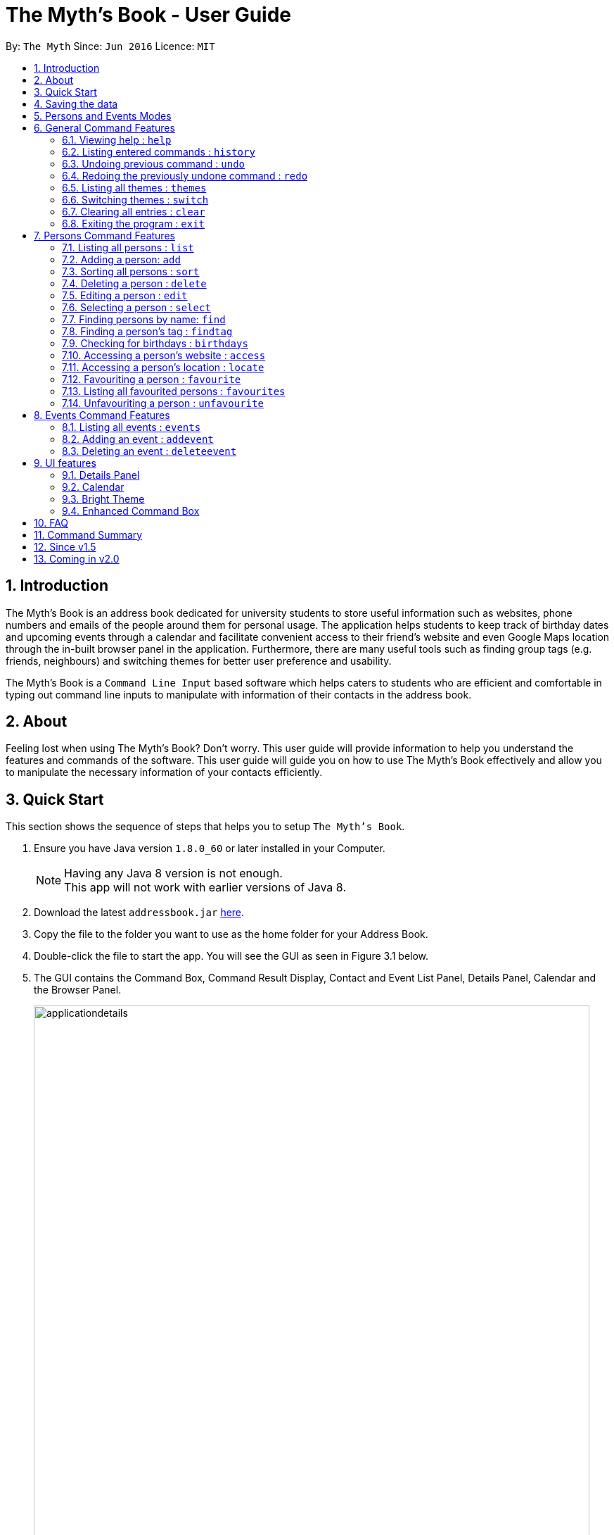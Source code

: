 = The Myth's Book - User Guide
:toc:
:toc-title:
:toc-placement: preamble
:sectnums:
:imagesDir: images
:stylesDir: stylesheets
:experimental:
ifdef::env-github[]
:tip-caption: :bulb:
:note-caption: :information_source:
endif::[]
:repoURL: https://github.com/CS2103AUG2017-T15-B3/main

By: `The Myth`      Since: `Jun 2016`      Licence: `MIT`

== Introduction

The Myth's Book is an address book dedicated for university students to store useful information such
as websites, phone numbers and emails of the people around them for personal usage. The application helps students
to keep track of birthday dates and upcoming events through a calendar and facilitate convenient access to their friend's website
and even Google Maps location through the in-built browser panel in the application. Furthermore, there are many
useful tools such as finding group tags (e.g. friends, neighbours) and switching themes for better user preference and usability.

The Myth's Book is a `Command Line Input` based software which helps caters to students who are efficient and comfortable
in typing out command line inputs to manipulate with information of their contacts in the address book.

== About

Feeling lost when using The Myth's Book? Don't worry. This user guide will provide information to help you
understand the features and commands of the software.
This user guide will guide you on how to use The Myth's Book effectively and allow
you to manipulate the necessary information of your contacts efficiently.

== Quick Start

This section shows the sequence of steps that helps you to setup `The Myth's Book`.

.  Ensure you have Java version `1.8.0_60` or later installed in your Computer.
+
[NOTE]
Having any Java 8 version is not enough. +
This app will not work with earlier versions of Java 8.
+
.  Download the latest `addressbook.jar` link:{repoURL}/releases[here].
.  Copy the file to the folder you want to use as the home folder for your Address Book.
.  Double-click the file to start the app. You will see the GUI as seen in Figure 3.1 below.
.  The GUI contains the Command Box, Command Result Display, Contact and Event List Panel, Details Panel, Calendar and the
   Browser Panel.
+
image::applicationdetails.png[width="790"]
_Figure 3.1 Starting Page of The Myth's Book_
+
.  You can type a command in the command box and press kbd:[Enter] to execute it. +
e.g. typing *`help`* and pressing kbd:[Enter] will open the help window.
.  Some example commands you can try:

* *`list`* : lists all contacts
* *`add n/John p/98765432 e/johnd@example.com`*
 : adds a contact named `John` to The Myth's Book.
* **`delete`**`3` : deletes the 3rd contact shown in the current list
* *`exit`* : exits the app

.  Refer to the link:#features[Features] section below for details of each command.

link:#the-myths-book---user-guide[Back To Top]

== Saving the data

Your contacts information in The Myth's Book's is saved in the hard disk (same folder directory as to where the jar file is stored) automatically
after any command that changes the data. +
There is no need for you to save the data manually.

== Persons and Events Modes

`The Myth's Book` separates the commands between the `Persons` and `Events` modes. +

By default, whenever you first open `The Myth's Book`, you should be in `Persons` mode, which should look like Figure 5.1.

image::Ui.png[width="800"]
_Figure 5.1 Default Page_

The link:#6-general-command-features[General Command Features] section lists the commands that can be used in both `Persons` and `Events` modes. +

By typing `list`, you will enter the `Persons` mode, where you can only access to commands that are pertaining to `Persons`,
such as `add`, `delete`, `edit`, `access` and others which are listed in link:#7-persons-command-features[Persons Command Features]. +

By typing `events`, you will enter the `Events` mode, where you can only access to commands that are pertaining to `Events`,
such as `addevent` and `deleteevent`, and the details of how to use them will be listed in link:#8-events-command-features[Events Command Features]. +

== General Command Features

These are the commands that you can use in both `Events` and `Persons` modes.

=== Viewing help : `help`

This command helps to display the user guide in pop-up window format inside the software.

Format: `help`

=== Listing entered commands : `history`

This command lists all the commands that you have entered in reverse chronological order. +
Format: `history`

[NOTE]
====
Pressing the kbd:[&uarr;] and kbd:[&darr;] arrows will display the previous and next input respectively in the command box.
====

// tag::undoredo[]
=== Undoing previous command : `undo`

This command helps you to restore The Myth's Book to the state before the previous _undoable_ command was executed. +
Format: `undo`

[NOTE]
====
Undoable commands: those commands that modify The Myth's Book's content (`add`, `delete`, `edit` and `clear`).
====

Examples:

* `delete 1` +
`list` +
`undo` (reverses the `delete 1` command) +

* `select 1` +
`list` +
`undo` +
The `undo` command fails as there are no undoable commands executed previously.

* `delete 1` +
`clear` +
`undo` (reverses the `clear` command) +
`undo` (reverses the `delete 1` command) +

=== Redoing the previously undone command : `redo`

This command helps you to reverse the most recent `undo` command. +
Format: `redo`

Examples:

* `delete 1` +
`undo` (reverses the `delete 1` command) +
`redo` (reapplies the `delete 1` command) +

* `delete 1` +
`redo` +
The `redo` command fails as there are no `undo` commands executed previously.

* `delete 1` +
`clear` +
`undo` (reverses the `clear` command) +
`undo` (reverses the `delete 1` command) +
`redo` (reapplies the `delete 1` command) +
`redo` (reapplies the `clear` command) +
// end::undoredo[]

// tag::themes[]
=== Listing all themes : `themes`

This command shows a list of all themes that is available to you in pop-up window format in The Myth's Book. +
Format: `themes`

You should see the result of using `themes` as seen in Figure 6.5.1.

image::themeslist.png[width="800"]
_Figure 6.5.1 `themes` Result for Themes List Command_
// end::themes[]

// tag::switch[]
=== Switching themes : `switch`

This command helps you to switch the current theme to your favourite theme. +
Format: `switch INDEX`

****
* The index refers to the index number shown in the themes list window.
* The index *must be a positive integer* 1, 2, 3, ...
* Switches the current theme to the theme at the specified `INDEX`.
****

Examples:

* `themes` +
`switch 2` +
1. By typing `themes`, you will be able to see the available themes that The Myth's Book has to offer. +
2. By typing `switch 2`, you will be able to switch to the 2nd theme listed in the themes list.

You should see the result of using `switch 2` as seen in Figure 6.6.1.

image::Switch.png[width="800"]
_Figure 6.6.1 `switch 2` Result for Switch Command_
// end::switch[]

=== Clearing all entries : `clear`

Clears all entries from The Myth's Book. +
Format: `clear`

=== Exiting the program : `exit`

Exits the program. +
Format: `exit`

== Persons Command Features

These are the commands that are pertaining to `Persons` mode. +

In this mode, you will not be able to use commands that are pertaining to `Events` mode.

====
*Command Format*

* Words in `UPPER_CASE` are the parameters to be supplied by the user e.g. in `add n/NAME`, `NAME` is a parameter which can be used as `add n/John Doe`.
* Items in square brackets are optional e.g `n/NAME [t/TAG]` can be used as `n/John Doe t/friend` or as `n/John Doe`.
* Items with `…`​ after them can be used multiple times including zero times e.g. `[t/TAG]...` can be used as `{nbsp}` (i.e. 0 times), `t/friend`, `t/friend t/family` etc.
* Parameters can be in any order e.g. if the command specifies `n/NAME p/PHONE_NUMBER`, `p/PHONE_NUMBER n/NAME` is also acceptable.
====

=== Listing all persons : `list`

This command helps you enter into `Persons` mode, and subsequently lists all your contacts stored in The Myth's Book. +

Format: `list`

// tag::add1[]
=== Adding a person: `add`

The `add` command helps you to add a person to The Myth's Book. +
You should look at the prefixes section, tips section and note section to
know more on the format of adding a contact.

Format: `add n/NAME p/PHONE_NUMBER e/EMAIL [w/WEBSITE] [a/ADDRESS] [h/HOME_NUMBER] [se/SCHOOL_EMAIL] [b/BIRTHDAY] [t/TAG]...`

// end::add1[]

Prefixes and its meaning:

[width="40%",cols="20%,<15%,<5%, <30%,<30%,options="header",]
|=======================================================================
|Compulsory Prefix | Meaning|.|Optional Prefix | Meaning
|`n` |name|.|`a` |address
|`p` |phone|.|`w` |website
|`e` |email|.|`h` |home number
|-|-|.|`b`|birthday
|-|-|.|`se`|school email
|-|-|.|`t`|tag
|=======================================================================

// tag::add2[]
You can follow the examples below to guide you on how to add an individual.

Examples:

* `add n/John Doe p/98765432 h/65812321 e/johnd@example.com se/john@u.nus.edu w/https://www.facebook.com/johnDoe a/John street, block 123, #01-01 b/12/11/1972`
* `add n/Betsy Crowe t/friend e/betsycrowe@example.com p/98123414 h/65132100 se/betsy@u.nus.edu w/https://www.facebook.com/betsyCrowe a/Newgate Prison p/1234567 b/02/03/2000 t/criminal`

Example of adding an individual that excludes the Birthday, School Email, and Home Number field:

* `add n/Adam Bait t/friend e/adambait@example.com p/98123414 w/https://www.facebook.com/adamBait a/18 Taiseng p/1234567`

[TIP]
A tag is used to group your contacts into categories such as `friends`,`colleagues`. +
Items in square brackets are optional e.g `n/NAME [t/TAG]` can be used as `n/John t/friend` or as `n/John`. +
A person can have any number of tags (including 0). +
Website, address, home number, school email, and birthday are optional fields.

[NOTE]
Website should follow this format `https://www.anyName.com/anyContent` where both `anyName` and `anyContent` can be alphanumeric. +
You must have `https://www.` and a domain name like `.com` or `.net` in the inputted website or it will result in inputted format error. +
Birthday should be in proper format of "dd/mm/yyyy" where all numbers inputted for birthday are integers.

//end::add2[]

// tag::sort[]
=== Sorting all persons : `sort`

This command sorts all contacts stored in The Myth's Book by their names alphabetically. +

Format: `sort`
//end::sort[]

=== Deleting a person : `delete`

This command allows you to delete the specified person from The Myth's Book. +
Format: `delete INDEX`

****
* The index refers to the index number shown in the most recent listing.
* The index *must be a positive integer* 1, 2, 3, ...
* Deletes the person at the specified `INDEX`.
****

Examples:

* `list` +
`delete 2` +
By typing `delete 2`, you will be able to delete the 2nd person in the most recent listing in The Myth's Book.

* `find Betsy` +
`delete 1` +
By typing `find Betsy`, you will be able to delete the 1st person in the results of the `find` command.

=== Editing a person : `edit`

This command edits an existing person in The Myth's Book. +
Format: `edit INDEX [n/NAME] [p/PHONE] [h/HOME_NUMBER] [e/EMAIL] [se/SCHOOL_EMAIL] [w/WEBSITE] [a/ADDRESS] [b/BIRTHDAY] [t/TAG]...`

****
* Edits the person at the specified `INDEX`. The index refers to the index number shown in the last person listing. The index *must be a positive integer* 1, 2, 3, ...
* At least one of the optional fields must be provided.
* Existing values will be updated to the input values.
* When editing tags, the existing tags of the person will be removed i.e adding of tags is not cumulative.
* You can remove all the person's tags by typing `t/` without specifying any tags after it.
****

Examples:

* `edit 1 p/91234567 e/johndoe@example.com` +
By typing this command, you will be able to edit the phone number and email address of the 1st person to be `91234567` and `johndoe@example.com` respectively.

* `edit 2 n/Betsy Crower t/` +
By typing this command, you will be able to edit the name of the 2nd person to be `Betsy Crower` and clears all existing tags.

=== Selecting a person : `select`

This command selects the person identified by the index number used in the most recent person listing. +
You will be able to view all the stored information about the person selected.

Format: `select INDEX`

****
* The index refers to the index number shown in the most recent person listing. The index *must be a positive integer* 1, 2, 3, ...
* Selects the person and loads the details of the person at the specified `INDEX` in a person card.
****

Examples:

* `find Betsy` +
`select 1` +
1. By typing `find Betsy`, you will be able to find any person having the name `Betsy`. +
2. Subsequently, by typing `select 1`, you are selecting the 1st person in the results of the `find Betsy` command which will
displays the information details of the 1st person in the graphical user interface.

* `list` +
`select 3` +
1. By typing `list`, you will be able to view the current listing of all contacts with updated details. +
2. Subsequently, by typing `select 3`, you are selecting the 3rd person in the most recent listing of The Myth's Book. +
You should see the displayed result of `select 3` as seen in Figure 7.6.1 below.

image::SelectCommandFinalResult.PNG[width="790"]
_Figure 7.6.1 `select 3` Result for Select Command_

// tag::find[]
=== Finding persons by name: `find`

This command helps you to find persons whose names contain any of the given keywords. +
Format: `find KEYWORD [MORE_KEYWORDS]`

****
* The search is case insensitive. e.g `hans` will match `Hans`
* The order of the keywords does not matter. e.g. `Hans Bo` will match `Bo Hans`
* Only the name is searched.
* Partial words will also be matched. For eg: "Han" will be matched to "Hans".
* If search word is smaller than name, it has to be the first n character of the name.
* It cannot be the middle n or the last n characters of the name.
* Persons matching at least one keyword will be returned (i.e. `OR` search). e.g. `Hans Bo` will return `Hans Gruber`, `Bo Yang`
****

If you followed the command format, you should see a list similar to the Figure 7.7.1 shown below.

image::Find.png[width="400"]
_Figure 7.7.1 `find` Result for Find Command_

Examples:

* `find John` +
If there was `john` and `John Doe` in the person list,
by typing this command, you will be able to find both `john` and `John Doe`.

* `find Betsy Tim John` +
By typing this command, you will be able to find any person having names `Betsy`, `Tim`, or `John`
// end::find[]

// tag::findtag[]
=== Finding a person's tag : `findtag`

This command helps you find contacts whose tags contain any of the given keywords. +
Format: `findtag TAGS [MORE_TAGS]`

****
* The search is case insensitive. e.g `friends` will match `Friends`
* The order of the tags does not matter. e.g. `friends owesMoney` will match `owesMoney friends`
* Only the tag is searched.
* Only full words will be matched. For eg: `friend` will not be matched to `friends`.
* Persons matching at least one tag will be returned (i.e. `OR` search). e.g. `friends` will return `Hans Gruber` that has `friends` and `neighbours` tags, `Bo Yang` that has `owesMoney` tag.
****

Examples:

* `findtag friends` +
By typing this command, you will be able to find any person having tag `friends`.

* `findtag owesMoney neighbours friends` +
By typing this command, you will be able to find any person having tags `owesMoney`, `neighbours`, or `friends`.
// end::findtag[]

// tag::reminder[]
=== Checking for birthdays : `birthdays`

This command shows you a list of all the contacts who have their birthdays today.

Format: `birthdays`

After typing in the command, you should see a list similar to Figure 7.9.1 shown below.

image::BirthdaysMechanism2.png[width="200"]
_Figure 7.9.1 `birthdays` Result for Birthdays Command_

// end::reminder[]

link:#the-myths-book---user-guide[Back To Top]

// tag::access[]
=== Accessing a person's website : `access`

This command helps you to access a person's website in The Myth's Book. +
Format: `access INDEX`

****
* The index refers to the index number shown in the most recent listing.
* The index *must be a positive integer* `1, 2, 3, ...`
* This command selects the person and attains the website details of the person at the specified `INDEX`.
* The person's website is then inputted as a URL in the browser.
* The website listed must be a valid existing website listed.
* The website should be `https://www.anyName.com/anyContent` where anyName can be alphanumeric and anyContent can be the exact url details of the website.
****

Examples:

* `find Betsy` +
`access 1` +
1. By typing `find Betsy`, you will be able to see a generated list of persons having names `Betsy`.
2. Subsequently, typing `access 1`, it will help you attain the website details of the 1st person in the generated list which is then loaded into the browser.

* `list` +
`select 6` +
`access 6` +
1. By typing `list`, it lists down all the contacts. +
2. Subsequently, by typing `select 6`, it will select and show you information details of the 6th person in the most recent listing. +
3. Finally, by typing `access 6`, it allows you to access the website details of the 6th person which is loaded into the browser.

You should see the displayed result of `access 6` as seen in Figure 7.10.1 below.

image::AccessCommandFinalResult.PNG[width="790"]
_Figure 7.10.1 `access 6` Result for Access Command_
// end::access[]

// tag::locate[]
=== Accessing a person's location : `locate`

This command helps you to access a person's address on Google Maps Search in The Myth's Book +
Format: 'locate INDEX'

****
* The index refers to the index number shown in the most recent listing.
* The index *must be a positive integer* `1, 2, 3, ...`
* Selects the person and attains the address details of the person at the specified `INDEX`.
* The person's address is then used in a search function Using Google Maps Search.
* The address listed must be a valid address listed.
****

Examples:

* `find Betsy` +
`locate 1` +
1. By typing `find Betsy`, you will be able to see a generated list of persons having names `Betsy`.
2. Subsequently, typing `locate 1`, it will help you attain the address details of the 1st person in
the generated list which is then loaded into the browser with a Google Maps Search.

* `list` +
`select 6` +
`locate 6` +
1. By typing `list`, it lists down all the contacts. +
2. Subsequently, by typing `select 6`, it will select and show you information details of the 6th person in the most recent listing. +
3. Finally, by typing `locate 6`, it allows you to access the address details of the 6th person which is loaded into the browser. +
4. You should see the displayed result of the person's address in a Google Maps Search as seen in Figure 7.11.1 below.

image::LocationCommandFinalResult.PNG[width="790"]
_Figure 7.11.1 `locate 6` Result for Locate Command_
// end::locate[]

// tag::favouriteunfavourite[]
=== Favouriting a person : `favourite`

This command helps you to favourite the specified person in the most recent listing from The Myth's Book. +
Format: `favourite INDEX`

****
* The index refers to the index number shown in the most recent listing.
* The index *must be a positive integer* 1, 2, 3, ...
* Favourites the person at the specified `INDEX`.
****

Examples:

* `list` +
`favourite 2` +
By typing this command, you will be able to favourite the 2nd person in the most recent person listing of The Myth's Book.

* `find Betsy` +
`favourite 1` +
By typing this command, you will be able to favourite the 1st person in the results of the `find` command.

=== Listing all favourited persons : `favourites`

This command shows a list of all favourited persons in The Myth's Book. +
Format: `favourites`

=== Unfavouriting a person : `unfavourite`

This command unfavourites the specified person from The Myth's Book. +
Format: `unfavourite INDEX`

****
* The index refers to the index number shown in the most recent listing.
* The index *must be a positive integer* 1, 2, 3, ...
* Unfavourites the person at the specified `INDEX`.
****

Examples:

* `list` +
`unfavourite 2` +
By typing `unfavourite 2`, you will be able to unfavourite the 2nd person in the most recent person listing of The Myth's Book.

* `favourites` +
`unfavourite 1` +
By typing `unfavourite 1`, you will be able to unfavourite the 1st person in the results of the `favourites` command.

* `find Betsy` +
`unfavourite 1` +
By typing `unfavourite 1`, you will be able to unfavourite the 1st person in the results of the `find` command.
// end::favouriteunfavourite[]

link:#the-myths-book---user-guide[Back To Top]

== Events Command Features

// tag::events[]
=== Listing all events : `events`

This command helps you enter `Events` mode by replacing the list of contacts, and subsequently lists all your events stored in The Myth's Book. +

Format: `events`

You should see the result of using `events` as seen in Figure 8.1.1.

image::events.png[width="800"]
_Figure 8.1.1 `events` Result for Events Command_
// end::events[]

// tag::addevent[]
=== Adding an event : `addevent`

This command helps you to add an event to The Myth's Book +
Format: `add n/NAME d/DATE a/ADDRESS`

Examples:

* `addevent n/ZoukOut d/23/12/2017 a/Sentosa, Siloso Beach` +

By typing this command, you will be able to add an event `ZoukOut` in The Myth's Book.

* `addevent n/Halloween Horror Night d/31/10/2017 a/Universal Studios Singapore` +

By typing this command, you will be able to add an event `Halloween Horror Night` in The Myth's Book.

If input is correct, you will be able to see the event being added successfully into The Myth's Book and receive the following displayed result in the Command Results Display Panel.
The date of the event on the Calendar will be populated with a different shade of color to signify that there is an event on that date.

image::eventresult.PNG[width="700"]
_Figure 8.2.1 `addevent` Result for Add Event Command_

A `Invalid Command Format` will appear if you have keyed in invalid fields for the event.

[NOTE]
====
Do note that for single value dates, do not include a '0' in front on the date.
Eg. 09/12/2017 will not be accepted as a valid date.
====

// end::addevent[]

// tag::deleteevent[]
=== Deleting an event : `deleteevent`

This command allows you to delete the specified event from The Myth's Book. +
Format: `deleteevent INDEX`

****
* The index refers to the index number shown in the most recent listing.
* The index *must be a positive integer* 1, 2, 3, ...
* Deletes the event at the specified `INDEX`.
****

Examples:

* `events` +
`deleteevent 2` +
By typing `deleteevent 2`, you will be able to delete the 2nd event in the most recent listing in The Myth's Book.
// end::deleteevent[]

== UI features

// tag::details[]
=== Details Panel

This `Details Panel` is a graphical user interface that shows you all the `hidden` details of a person that is not shown in the person list. If a person card is clicked on or the select command is used, you should see the details of the person as shown below in Figure 9.1.1 .

image::DetailsPanel.png[width="600"]
_Figure 9.1.1 Details Panel_
// end::details[]

// tag::calendar[]
=== Calendar

The Calendar is a graphical user interface that displays a calendar for the user. +
You will be able to navigate through different months to view the events on different dates in different months.

image::calendar.PNG[width="700"]
_Figure 9.2.1 Calendar_

Furthermore, you can add events after clicking on the specific date. A pop up window (Figure 9.2.2) will appear prompting you to fill up the details of the event (NAME and ADDRESS of the event).

image::popupwindow.PNG[width="300"]
_Figure 9.2.2 Pop-up Window to Add Event_

After adding an event, the Calendar will be populated with a colour over the chosen date of the Event. The day that has an event will be shown as seen in Figure 7.2.3 below.
The calendar will also be populated after adding an event through the link:#adding-an-event-code-addevent-code[Add Event Command].

image::populatecalendar.PNG[width="700"]
_Figure 9.2.3 Populating of Calendar_

// end::calendar[]

// tag::brighttheme[]
=== Bright Theme

`Bright Theme` is a bright colour scheme as compared to the default `Dark Theme`. +
You will be able to switch between `Bright Theme` and `Dark Theme` through the command `switch`.

image::BrightTheme.png[width="800"]
_Figure 9.3.1 Bright Theme_
// end::brighttheme[]

=== Enhanced Command Box

The border of the command box now responds to valid and invalid commands.

When there is an error, for example, an invalid command, you should see the border of the command box turn red as seen in Figure 9.4.1,
along with the error message in the result display box in red.

image::invalidCommandBox.png[width="800"]
_Figure 9.4.1 Command Box for Invalid Command_

When you type a valid command, you should see the border of the command box turn green as seen in Figure 9.4.2,
along with a success message in the result display box.

image::validCommandBox.png[width="800"]
_Figure 9.4.2 Command Box for Valid Command_

link:#the-myths-book---user-guide[Back To Top]

== FAQ

*Q*: What is a jar file? +
*A*: In short, a jar file is one distributed executable java program and a package file format typically
combined with many Java class files and associated metadata and resources
(text, images, etc.).

*Q*: Where is my data saved in the Computer? +
*A*: The data is saved into a folder name `"data"` along with other files that are saved in the same folder directory as
to where the jar file is actually stored.

*Q*: How do I transfer my data to another Computer? +
*A*: Install the app in the other computer and overwrite the empty data file it creates with the file that contains the data of your previous Address Book folder.

link:#the-myths-book---user-guide[Back To Top]

== Command Summary

=======

General Commands

* *Clear* : `clear`
* *Exit* : `exit`
* *Help* : `help`
* *History* : `history`
* *Redo* : `redo`
* *SwitchTheme* : `switchtheme INDEX` +
e.g. `switchtheme 2`
* *Themes* : `themes`
* *Undo* : `undo`

Persons Commands

* *Access* : `access INDEX` +
e.g. `access 2`
* *Add* : `add n/NAME p/PHONE_NUMBER e/EMAIL [w/WEBSITE] [a/ADDRESS] [h/HOME_NUMBER] [se/SCHOOL_EMAIL] [b/BIRTHDAY] [t/TAG]...` +
e.g. `add n/James p/22224444 e/james@example.com w/https://www.facebook.com/james a/123, Clementi Rd, 1234665 h/65812131 se/james@u.nus.edu b/12/11/1972 t/friend`
* *Birthday* : `birthdays`
* *Delete* : `delete INDEX` +
e.g. `delete 3`
* *Edit* : `edit INDEX [n/NAME] [p/PHONE_NUMBER] [h/HOME_NUMBER] [e/EMAIL] [se/SCHOOL_EMAIL] [w/WEBSITE] [a/ADDRESS] [b/BIRTHDAY] [t/TAG]...` +
e.g. `edit 2 n/James Lee e/jameslee@example.com`
* *Favourite* : `favourite INDEX` +
e.g. `favourite 3`
* *Favourites* : `favourites`
* *Find* : `find KEYWORD [MORE_KEYWORDS]` +
e.g. `find James Jake`
* *FindTag* : `findtag TAG [MORE_TAGS]` +
e.g. `findtag friends neighbours`
* *List* : `list`
* *Locate* : `locate INDEX` +
e.g. `locate 2`
* *Select* : `select INDEX` +
e.g. `select 2`
* *Sort* : `sort`
* *Unfavourite* : `unfavourite INDEX` +
e.g. `unfavourite 3`

Events Commands

* *AddEvent* : `addevent n/NAME d/DATE a/ADDRESS` +
e.g. `addevent n/IHG Floorball d/16/01/2018 a/NUS Sports Recreation Centre`
* *DeleteEvent* : `deleteevent INDEX` +
e.g. `deleteevent 2`
* *Events* : `events`

=======

link:#the-myths-book---user-guide[Back To Top]

== Since v1.5

v1.5

* Improved `add` and `edit` Commands by selecting the person added or edited after the command is typed. `Dickson Chan`
* Implementation of `deleteevent` Command which allows users to delete an event based on its index listed. `Dickson Chan`
* Implementation of `events` Command which allows users to list the events in The Myth's Book. `Dickson Chan`
* Implementation of Populating of Calendar into The Myth's Book, which allows users to see the dates of events on the Calendar when they add or delete events. `Chia Cherng Hann`
* Implementation of Events and Persons mode which restricts users to a set of commands pertaining to each mode. `Darren Chin`
* Implementation of Events Details Panel which displays all the information of a selected event. `Darren Chin`
* Adding of new test cases to improve test coverage of The Myth's Book. `Archana Pradeep` `Darren Chin`

v1.4

* Improved Graphical User Interface to look more user-friendly and organized for users. `Dickson Chan`
* Improved user friendliness by allowing optional fields for Address, Birthday, Home Number, School Email, Website when a contact is added or edited. `Darren Chin`
* Implementation of Calendar Interface into The Myth's Book. `Chia Cherng Hann`

v1.3

* Implementation of `access` Command which allows users to access a contact's website. `Darren Chin`
* Implementation of `findtag` command which allows users to find contacts based on their tags. `Dickson Chan
* Implementation of `locate` Command which allows users to access a contact's address on Google Maps Search. `Darren Chin`
* Implementation of `birthdays` command which acts as a birthday reminder and displays a list of all the contacts whose birthday is today. `Archana Pradeep`
* Implementation of adding events to The Myth's Book with `addevent` command. `Chia Cherng Hann`

v1.2

* Adding of school email field for a contact. `Chia Cherng Hann`
* Adding of website field for a contact. `Darren Chin`
* Implementation of Person Card Details Panel which displays all the information of a selected contact. `Archana Pradeep`
* Implementation of favourites list which allows users to `favourite` and `unfavourite` contacts and view `favourites`. `Dickson Chan`

v1.1

* Adding of birthday field for a contact. `Archana Pradeep`
* Adding of home number field for a contact. `Chia Cherng Hann`
* Sort command to sort all contacts in The Myth's Book based on their names alphabetically. `Darren Chin`
* Implementation of `switchtheme` and `themes` command that allows a user to switch the look of the Graphical User Interface of The Myth's Book. `Dickson Chan`

v1.0

* Modified find function that allows users to find parts of a contact's name. `Archana Pradeep`
* Implemented `Alias Shortcuts` for each basic command. `Darren Chin`
* Implementation of having randomised colours tags for each contact listed in Contact List. `Dickson Chan`

== Coming in v2.0

. Display pictures for each contact so that you can remember your friends faster.

. Fuzzy find using Apache Lucene. If you ever misspell a word, `The Myth's Book` can suggest similar words.

. Compose and send emails to your classmates and professors using Outlook API.

. To-do list for you to keep track of your own tasks.

link:#the-myths-book---user-guide[Back To Top]
